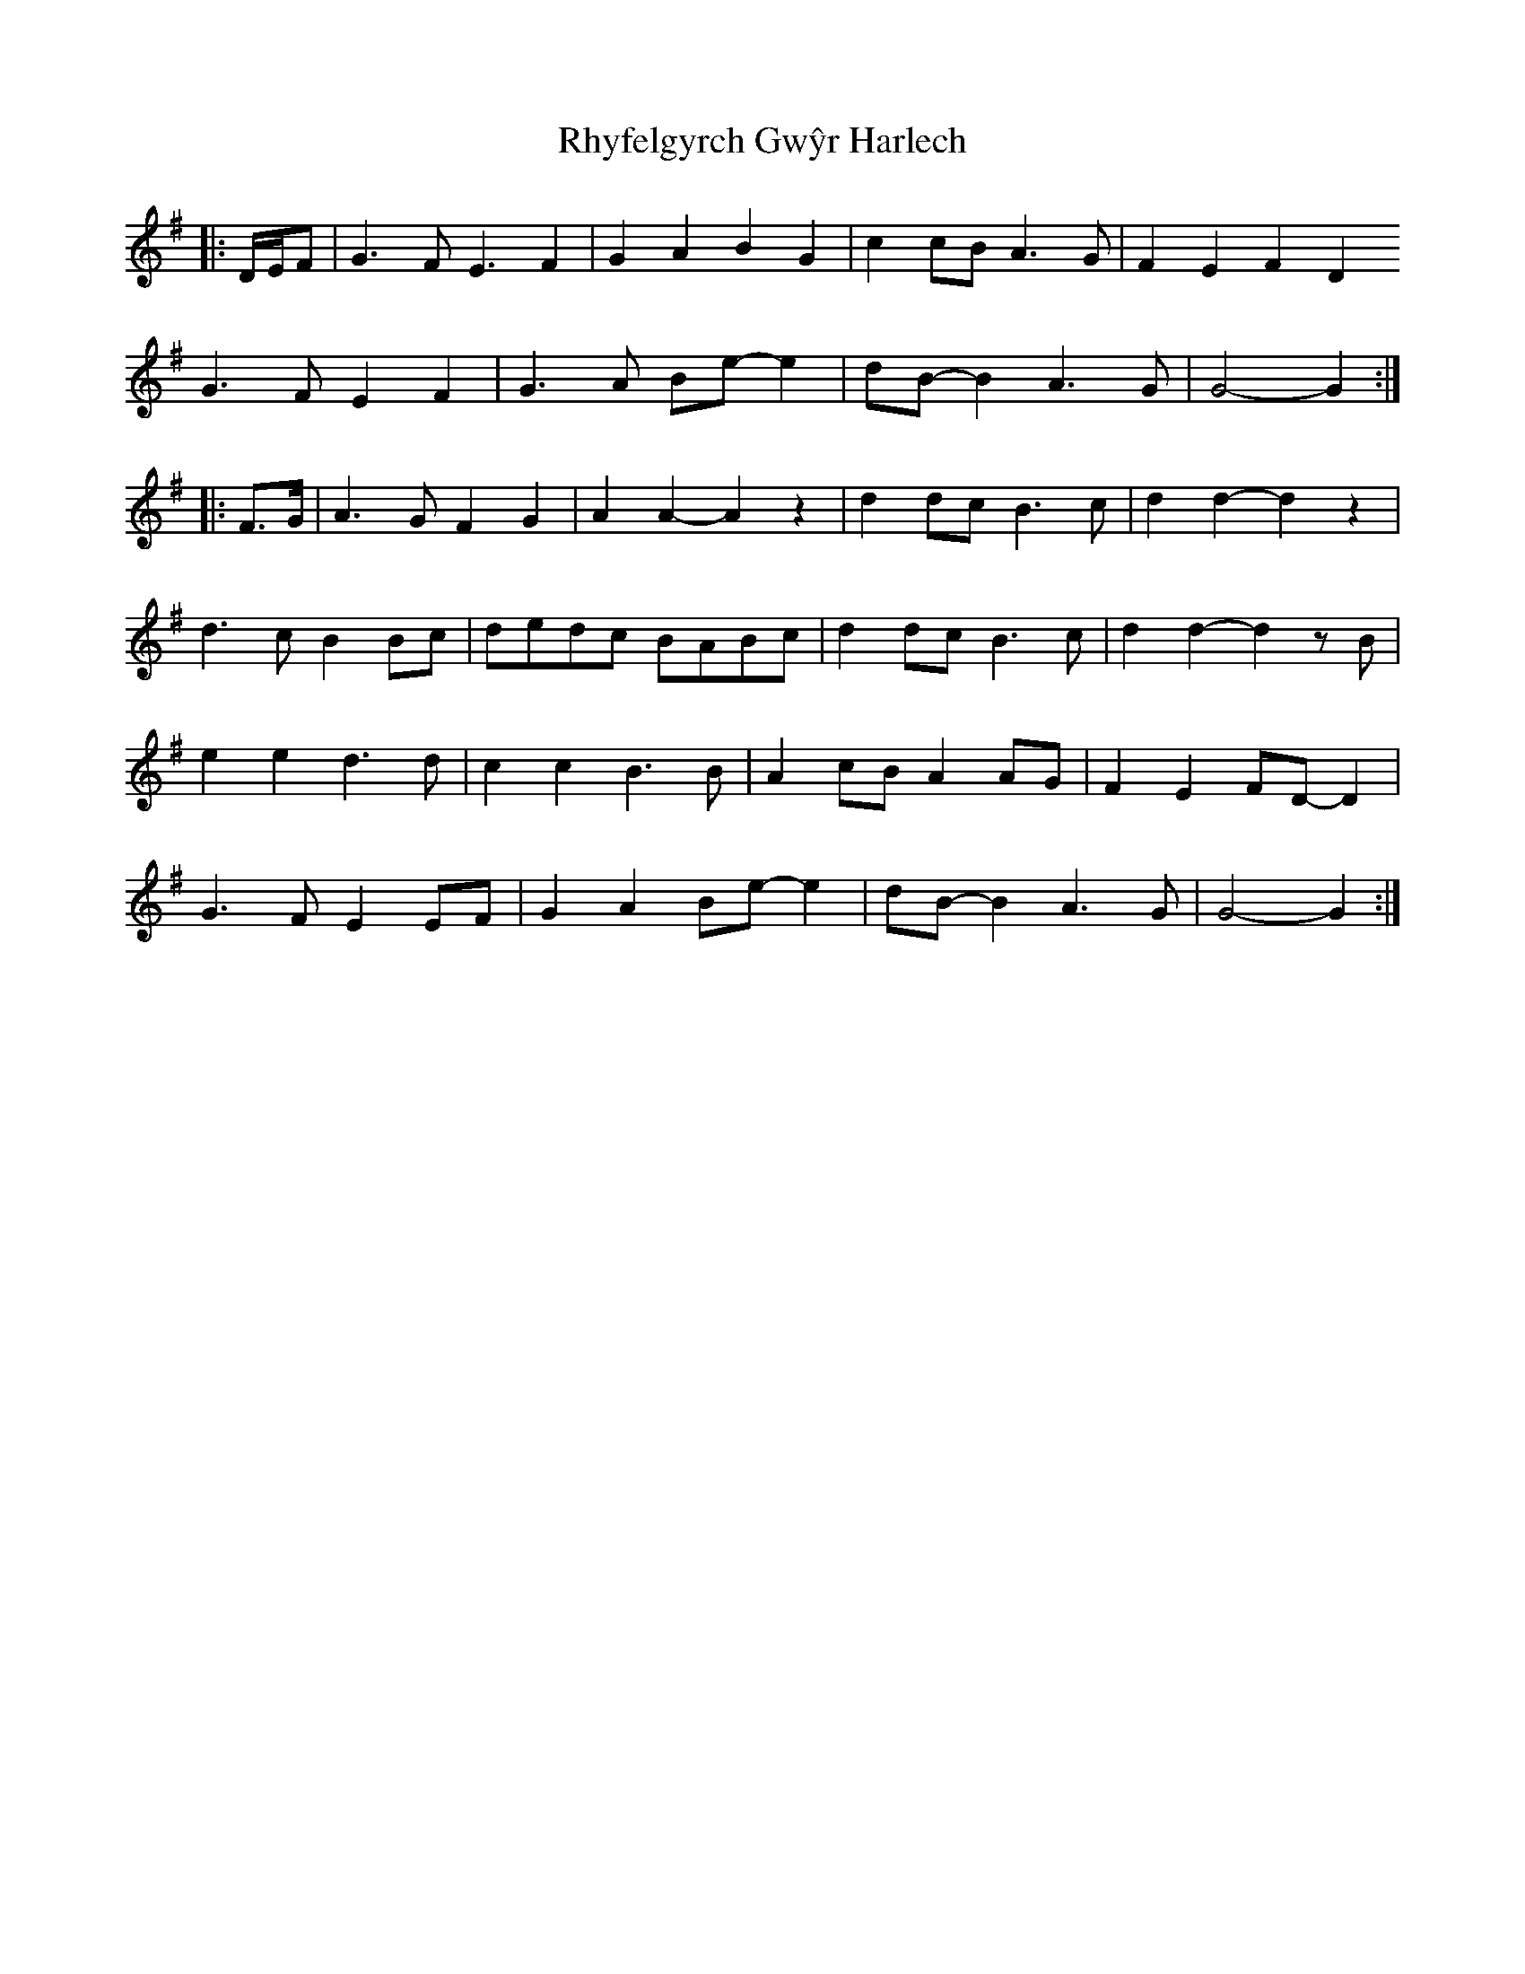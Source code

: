 X: 34378
T: Rhyfelgyrch Gwŷr Harlech
R: march
M: 
K: Gmajor
|:D/E/F|G3 F E3 F2|G2 A2 B2 G2|c2 cB A3 G|F2 E2 F2 D2
G3 F E2 F2|G3 A Be- e2|dB- B2 A3 G|G4- G2:|
|:F>G|A3 G F2 G2|A2 A2- A2 z2|d2 dc B3 c|d2 d2- d2 z2|
d3 c B2 Bc|dedc BABc|d2 dc B3 c|d2 d2- d2 zB|
e2 e2 d3 d|c2 c2 B3 B|A2 cB A2 AG|F2 E2 FD- D2|
G3 F E2 EF|G2 A2 Be- e2|dB- B2 A3 G|G4- G2:|

